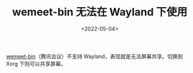 #+TITLE: wemeet-bin 无法在 Wayland 下使用
#+DATE: <2022-05-04>
#+TAGS[]: 技术", "Arch Linux

[[https://aur.archlinux.org/packages/wemeet-bin][wemeet-bin]]（腾讯会议）不支持
Wayland，表现就是无法屏幕共享。切换到 Xorg 下则可以共享屏幕。
